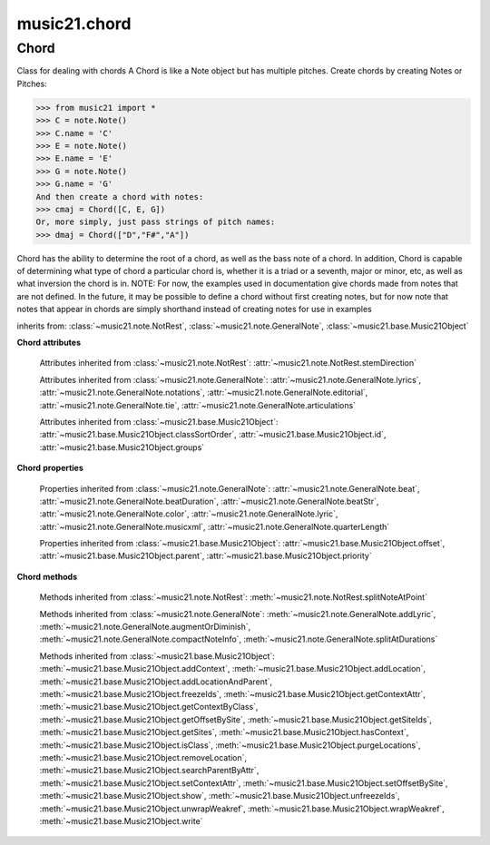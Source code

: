 .. _moduleChord:

music21.chord
=============

.. WARNING: DO NOT EDIT THIS FILE: AUTOMATICALLY GENERATED

.. module:: music21.chord



Chord
-----

.. class:: Chord(notes=[], **keywords)

    Class for dealing with chords A Chord is like a Note object but has multiple pitches. Create chords by creating Notes or Pitches: 

    >>> from music21 import *
    >>> C = note.Note()
    >>> C.name = 'C'
    >>> E = note.Note()
    >>> E.name = 'E'
    >>> G = note.Note()
    >>> G.name = 'G'
    And then create a chord with notes: 
    >>> cmaj = Chord([C, E, G])
    Or, more simply, just pass strings of pitch names: 
    >>> dmaj = Chord(["D","F#","A"])

    
    Chord has the ability to determine the root of a chord, as well as the bass note of a chord. 
    In addition, Chord is capable of determining what type of chord a particular chord is, whether 
    it is a triad or a seventh, major or minor, etc, as well as what inversion the chord is in. 
    NOTE: For now, the examples used in documentation give chords made from notes that are not 
    defined. In the future, it may be possible to define a chord without first creating notes, 
    but for now note that notes that appear in chords are simply shorthand instead of creating notes 
    for use in examples 

    

    inherits from: :class:`~music21.note.NotRest`, :class:`~music21.note.GeneralNote`, :class:`~music21.base.Music21Object`

    **Chord** **attributes**

        .. attribute:: isChord

            Boolean read-only value describing if this object is a Chord. 

        .. attribute:: isNote

            Boolean read-only value describing if this object is a Chord. Is False 

        .. attribute:: isRest

            Boolean read-only value describing if this is a Rest. Is False 

        .. attribute:: beams

            A :class:`music21.beam.Beams` object. 

        Attributes inherited from :class:`~music21.note.NotRest`: :attr:`~music21.note.NotRest.stemDirection`

        Attributes inherited from :class:`~music21.note.GeneralNote`: :attr:`~music21.note.GeneralNote.lyrics`, :attr:`~music21.note.GeneralNote.notations`, :attr:`~music21.note.GeneralNote.editorial`, :attr:`~music21.note.GeneralNote.tie`, :attr:`~music21.note.GeneralNote.articulations`

        Attributes inherited from :class:`~music21.base.Music21Object`: :attr:`~music21.base.Music21Object.classSortOrder`, :attr:`~music21.base.Music21Object.id`, :attr:`~music21.base.Music21Object.groups`

    **Chord** **properties**

        .. attribute:: pitches

            Return a list of all Pitch objects in this Chord. 

            >>> from music21 import *
            >>> c = chord.Chord(["C4", "E4", "G#4"])
            >>> c.pitches
            [C4, E4, G#4] 
            >>> [p.midi for p in c.pitches]
            [60, 64, 68] 

        .. attribute:: chordTablesAddress

            Return a triple tuple that represents that raw data location for information on the set class interpretation of this Chord. The data format is Forte set class cardinality, index number, and inversion status (where 0 is invariant, and -1 and 1 represent inverted or not, respectively). 

            >>> from music21 import *
            >>> c = chord.Chord(["C4", "E4", "G#4"])
            >>> c.chordTablesAddress
            (3, 12, 0) 

        .. attribute:: commonName

            Return a list of common names as strings that are associated with this Chord. 

            >>> from music21 import *
            >>> c2 = chord.Chord(['c', 'e', 'g'])
            >>> c2.commonName
            ['major triad'] 

        .. attribute:: forteClass

            Return the Forte set class name as a string. This assumes a Tn formation, where inversion distinctions are represented. 

            >>> from music21 import *
            >>> c2 = chord.Chord(['c', 'e', 'g'])
            >>> c2.forteClass
            '3-11B' 

        .. attribute:: forteClassNumber

            Return the number of the Forte set class within the defined set group. That is, if the set is 3-11, this method returns 11. 

            >>> from music21 import *
            >>> c2 = chord.Chord(['c', 'e', 'g'])
            >>> c2.forteClassNumber
            11 

        .. attribute:: forteClassTn

            Return the Forte Tn set class name, where inversion distinctions are represented. 

            >>> from music21 import *
            >>> c2 = chord.Chord(['c', 'e', 'g'])
            >>> c2.forteClassTn
            '3-11B' 

        .. attribute:: forteClassTnI

            Return the Forte TnI class name, where inversion distinctions are not represented. 

            >>> from music21 import *
            >>> c2 = chord.Chord(['c', 'e', 'g'])
            >>> c2.forteClassTnI
            '3-11' 

        .. attribute:: hasZRelation

            Return True or False if the Chord has a Z-relation. 

            >>> from music21 import *
            >>> c1 = chord.Chord(['c', 'e-', 'g'])
            >>> c1.hasZRelation
            False 

        .. attribute:: intervalVector

            Return the interval vector for this Chord as a list of integers. 

            >>> from music21 import *
            >>> c2 = chord.Chord(['c', 'e', 'g'])
            >>> c2.intervalVector
            [0, 0, 1, 1, 1, 0] 

        .. attribute:: intervalVectorString

            Return the interval vector as a string representation. 

            >>> from music21 import *
            >>> c1 = chord.Chord(['c', 'e-', 'g'])
            >>> c1.intervalVectorString
            '<001110>' 

        .. attribute:: isPrimeFormInversion

            Return True or False if the Chord represents a set class inversion. 

            >>> from music21 import *
            >>> c1 = chord.Chord(['c', 'e-', 'g'])
            >>> c1.isPrimeFormInversion
            False 
            >>> c2 = chord.Chord(['c', 'e', 'g'])
            >>> c2.isPrimeFormInversion
            True 

        .. attribute:: lily

            The name of the note as it would appear in Lilypond format. 

        .. attribute:: multisetCardinality

            Return an integer representing the cardinality of the mutliset, or the number of pitch values. 

            >>> from music21 import *
            >>> c1 = chord.Chord(["D4", "A4", "F#5", "D6"])
            >>> c1.multisetCardinality
            4 

        .. attribute:: mx

            Returns a List of mxNotes Attributes of notes are merged from different locations: first from the duration objects, then from the pitch objects. Finally, GeneralNote attributes are added 

            >>> from music21 import *
            >>> a = chord.Chord()
            >>> a.quarterLength = 2
            >>> b = pitch.Pitch('A-')
            >>> c = pitch.Pitch('D-')
            >>> d = pitch.Pitch('E-')
            >>> e = a.pitches = [b, c, d]
            >>> len(e)
            3 
            >>> mxNoteList = a.mx
            >>> len(mxNoteList) # get three mxNotes
            3 
            >>> mxNoteList[0].get('chord')
            False 
            >>> mxNoteList[1].get('chord')
            True 
            >>> mxNoteList[2].get('chord')
            True 

        .. attribute:: normalForm

            Return the normal form of the Chord represented as a list of integers. 

            >>> from music21 import *
            >>> c2 = chord.Chord(['c', 'e', 'g'])
            >>> c2.normalForm
            [0, 4, 7] 

        .. attribute:: normalFormString

            Return a string representation of the normal form of the Chord. 

            >>> from music21 import *
            >>> c1 = chord.Chord(['f#', 'e-', 'g'])
            >>> c1.normalFormString
            '<034>' 

        .. attribute:: orderedPitchClasses

            Return an list of pitch class integers, ordered form lowest to highest. 

            >>> from music21 import *
            >>> c1 = chord.Chord(["D4", "A4", "F#5", "D6"])
            >>> c1.orderedPitchClasses
            [2, 6, 9] 

        .. attribute:: orderedPitchClassesString

            Return a string representation of the pitch class values. 

            >>> from music21 import *
            >>> c1 = chord.Chord(['f#', 'e-', 'g'])
            >>> c1.orderedPitchClassesString
            '<367>' 

        .. attribute:: pitchClassCardinality

            Return a the cardinality of pitch classes, or the number of unique pitch classes, in the Chord. 

            >>> from music21 import *
            >>> c1 = chord.Chord(["D4", "A4", "F#5", "D6"])
            >>> c1.pitchClassCardinality
            3 

        .. attribute:: pitchClasses

            Return a list of all pitch classes in the chord as integers. 

            >>> from music21 import *
            >>> c1 = chord.Chord(["D4", "A4", "F#5", "D6"])
            >>> c1.pitchClasses
            [2, 9, 6, 2] 

        .. attribute:: pitchedCommonName

            Return the common name of this Chord preceded by its root, if a root is available. 

            >>> from music21 import *
            >>> c2 = chord.Chord(['c', 'e', 'g'])
            >>> c2.pitchedCommonName
            'C-major triad' 

        .. attribute:: primeForm

            Return a representation of the Chord as a prime-form list of pitch class integers. 

            >>> from music21 import *
            >>> c1 = chord.Chord(['c', 'e-', 'g'])
            >>> c1.primeForm
            [0, 3, 7] 

        .. attribute:: primeFormString

            Return a representation of the Chord as a prime-form set class string. 

            >>> from music21 import *
            >>> c1 = chord.Chord(['c', 'e-', 'g'])
            >>> c1.primeFormString
            '<037>' 

        Properties inherited from :class:`~music21.note.GeneralNote`: :attr:`~music21.note.GeneralNote.beat`, :attr:`~music21.note.GeneralNote.beatDuration`, :attr:`~music21.note.GeneralNote.beatStr`, :attr:`~music21.note.GeneralNote.color`, :attr:`~music21.note.GeneralNote.lyric`, :attr:`~music21.note.GeneralNote.musicxml`, :attr:`~music21.note.GeneralNote.quarterLength`

        Properties inherited from :class:`~music21.base.Music21Object`: :attr:`~music21.base.Music21Object.offset`, :attr:`~music21.base.Music21Object.parent`, :attr:`~music21.base.Music21Object.priority`

    **Chord** **methods**

        .. method:: areZRelations(other)

            Check of chord other is also a z relations 

            >>> from music21 import *
            >>> c1 = chord.Chord(["C", "c#", "e", "f#"])
            >>> c2 = chord.Chord(["C", "c#", "e-", "g"])
            >>> c3 = chord.Chord(["C", "c#", "f#", "g"])
            >>> c1.areZRelations(c2)
            True 
            >>> c1.areZRelations(c3)
            False 

        .. method:: bass(newbass=0)

            returns the bass note or sets it to note. Usually defined to the lowest note in the chord, but we want to be able to override this.  You might want an implied bass for instance...  v o9. example: 

            >>> from music21 import *
            >>> cmaj = chord.Chord(['C', 'E', 'G'])
            >>> cmaj.bass() # returns C
            C 

        .. method:: canBeDominantV()

            Returns True if the chord is a Major Triad or a Dominant Seventh 

            >>> from music21 import *
            >>> a = chord.Chord(['g', 'b', 'd', 'f'])
            >>> a.canBeDominantV()
            True 

        .. method:: canBeTonic()

            returns True if the chord is a major or minor triad 

            >>> from music21 import *
            >>> a = chord.Chord(['g', 'b', 'd', 'f'])
            >>> a.canBeTonic()
            False 
            >>> a = chord.Chord(['g', 'b', 'd'])
            >>> a.canBeTonic()
            True 

        .. method:: closedPosition()

            returns a new Chord object with the same pitch classes, but now in closed position 

            >>> from music21 import *
            >>> chord1 = chord.Chord(["C#4", "G5", "E6"])
            >>> chord2 = chord1.closedPosition()
            >>> print(chord2.lily.value)
            <cis' e' g'>4 

        .. method:: containsSeventh()

            returns True if the chord contains at least one of each of Third, Fifth, and Seventh. raises an exception if the Root can't be determined 

            >>> from music21 import *
            >>> cchord = chord.Chord(['C', 'E', 'G', 'B'])
            >>> other = chord.Chord(['C', 'D', 'E', 'F', 'G', 'B'])
            >>> cchord.containsSeventh() # returns True
            True 
            >>> other.containsSeventh() # returns True
            True 

        .. method:: containsTriad()

            returns True or False if there is no triad above the root. "Contains vs. Is": A dominant-seventh chord contains a triad. example: 

            >>> from music21 import *
            >>> cchord = chord.Chord(['C', 'E', 'G'])
            >>> other = chord.Chord(['C', 'D', 'E', 'F', 'G'])
            >>> cchord.containsTriad() #returns True
            True 
            >>> other.containsTriad() #returns True
            True 

        .. method:: determineType()

            returns an abbreviation for the type of chord it is. Add option to add inversion name to abbreviation? 

            >>> from music21 import *
            >>> a = chord.Chord(['a', 'c#', 'e'])
            >>> a.determineType()
            'Major Triad' 
            >>> a = chord.Chord(['g', 'b', 'd', 'f'])
            >>> a.determineType()
            'Dominant Seventh' 

        .. method:: duration(newDur=0)

            Duration of the chord can be defined here OR it should return the duration of the first note of the chord 

        .. method:: findBass()

            Returns the lowest note in the chord The only time findBass should be called is by bass() when it is figuring out what the bass note of the chord is. Generally call bass() instead example: 

            >>> from music21 import *
            >>> cmaj = chord.Chord(['C4', 'E3', 'G4'])
            >>> cmaj.findBass() # returns E3
            E3 

        .. method:: findRoot()

            Looks for the root by finding the note with the most 3rds above it Generally use root() instead, since if a chord doesn't know its root, root() will run findRoot() automatically. example: 

            >>> from music21 import *
            >>> cmaj = chord.Chord(['E', 'G', 'C'])
            >>> cmaj.findRoot() # returns C
            C 

        .. method:: hasAnyRepeatedScale(testRoot=None)

            Returns True if for any scale degree there are two or more different notes (such as E and E-) in the chord. If there are no repeated scale degrees, return false. example: 

            >>> from music21 import *
            >>> cchord = chord.Chord (['C', 'E', 'E-', 'G'])
            >>> other = chord.Chord (['C', 'E', 'F-', 'G'])
            >>> cchord.hasAnyRepeatedScale()
            True 
            >>> other.hasAnyRepeatedScale() # returns false (chromatically identical notes of different scale degrees do not count.
            False 

        .. method:: hasFifth(testRoot=None)

            Shortcut for hasScaleX(5) 

        .. method:: hasRepeatedScaleX(scaleDeg, testRoot=None)

            Returns True if scaleDeg above testRoot (or self.root()) has two or more different notes (such as E and E-) in it.  Otherwise returns false. example: 

            >>> from music21 import *
            >>> cchord = chord.Chord (['C', 'E', 'E-', 'G'])
            >>> cchord.hasRepeatedScaleX(3) # returns true
            True 

        .. method:: hasScaleX(scaleDegree, testRoot=None)

            Each of these returns the number of semitones above the root that the third, fifth, etc., of the chord lies, if there exists one.  Or False if it does not exist. You can optionally specify a note.Note object to try as the root.  It does not change the Chord.root object.  We use these methods to figure out what the root of the triad is. Currently there is a bug that in the case of a triply diminished third (e.g., "c" => "e----"), this function will incorrectly claim no third exists.  Perhaps this be construed as a feature. In the case of chords such as C, E-, E, hasThird will return 3, not 4, nor a list object (3,4).  You probably do not want to be using tonal chord manipulation functions on chords such as these anyway. note.Note that in Chord, we're using "Scale" to mean a diatonic scale step. It will not tell you if a chord has a specific scale degree in another scale system.  That functionality might be added to scale.py someday. example: 

            >>> from music21 import *
            >>> cchord = chord.Chord(['C', 'E', 'E-', 'G'])
            >>> cchord.hasScaleX(3) #
            4 
            >>> cchord.hasScaleX(5) # will return 7
            7 
            >>> cchord.hasScaleX(6) # will return False
            False 

        .. method:: hasSeventh(testRoot=None)

            Shortcut for hasScaleX(7) 

        .. method:: hasSpecificX(scaleDegree, testRoot=None)

            Exactly like hasScaleX, except it returns the interval itself instead of the number of semitones. example: 

            >>> from music21 import *
            >>> cmaj = chord.Chord(['C', 'E', 'G'])
            >>> cmaj.hasScaleX(3) #will return the interval between C and E
            4 
            >>> cmaj.hasScaleX(5) #will return the interval between C and G
            7 
            >>> cmaj.hasScaleX(6) #will return False
            False 

        .. method:: hasThird(testRoot=None)

            Shortcut for hasScaleX(3) 

        .. method:: inversion()

            returns an integer representing which standard inversion the chord is in. Chord does not have to be complete, but determines the inversion by looking at the relationship of the bass note to the root. 

            >>> from music21 import *
            >>> a = chord.Chord(['g', 'b', 'd', 'f'])
            >>> a.inversion()
            2 

        .. method:: inversionName()

            Returns an integer representing the common abbreviation for the inversion the chord is in. If chord is not in a common inversion, returns None. 

            >>> from music21 import *
            >>> a = chord.Chord(['G3', 'B3', 'F3', 'D3'])
            >>> a.inversionName()
            43 

        .. method:: isAugmentedTriad()

            Returns True if chord is an Augmented Triad, that is, if it contains only notes that are either in unison with the root, a major third above the root, or an augmented fifth above the root. Additionally, must contain at least one of each third and fifth above the root. Chord might NOT seem to have to be spelled correctly because incorrectly spelled Augmented Triads are usually augmented triads in some other inversion (e.g. C-E-Ab is a 2nd inversion aug triad; C-Fb-Ab is 1st inversion).  However, B#-Fb-Ab does return false as expeccted). Returns false if is not an augmented triad. 

            >>> import music21.chord
            >>> c = music21.chord.Chord(["C4", "E4", "G#4"])
            >>> c.isAugmentedTriad()
            True 
            >>> c = music21.chord.Chord(["C4", "E4", "G4"])
            >>> c.isAugmentedTriad()
            False 
            Other spellings will give other roots! 
            >>> c = music21.chord.Chord(["C4", "E4", "A-4"])
            >>> c.isAugmentedTriad()
            True 
            >>> c.root()
            A-4 
            >>> c = music21.chord.Chord(["C4", "F-4", "A-4"])
            >>> c.isAugmentedTriad()
            True 
            >>> c = music21.chord.Chord(["B#4", "F-4", "A-4"])
            >>> c.isAugmentedTriad()
            False 

        .. method:: isDiminishedSeventh()

            Returns True if chord is a Diminished Seventh, that is, if it contains only notes that are either in unison with the root, a minor third above the root, a diminished fifth, or a minor seventh above the root. Additionally, must contain at least one of each third and fifth above the root. Chord must be spelled correctly. Otherwise returns false. 

            >>> from music21 import *
            >>> a = chord.Chord(['c', 'e-', 'g-', 'b--'])
            >>> a.isDiminishedSeventh()
            True 

        .. method:: isDiminishedTriad()

            Returns True if chord is a Diminished Triad, that is, if it contains only notes that are either in unison with the root, a minor third above the root, or a diminished fifth above the root. Additionally, must contain at least one of each third and fifth above the root. Chord must be spelled correctly. Otherwise returns false. 

            >>> from music21 import *
            >>> cchord = chord.Chord(['C', 'E-', 'G-'])
            >>> other = chord.Chord(['C', 'E-', 'F#'])
            >>> cchord.isDiminishedTriad() #returns True
            True 
            >>> other.isDiminishedTriad() #returns False
            False 

        .. method:: isDominantSeventh()

            Returns True if chord is a Dominant Seventh, that is, if it contains only notes that are either in unison with the root, a major third above the root, a perfect fifth, or a major seventh above the root. Additionally, must contain at least one of each third and fifth above the root. Chord must be spelled correctly. Otherwise returns false. 

            >>> from music21 import *
            >>> a = chord.Chord(['b', 'g', 'd', 'f'])
            >>> a.isDominantSeventh()
            True 

        .. method:: isFalseDiminishedSeventh()

            Returns True if chord is a Diminished Seventh, that is, if it contains only notes that are either in unison with the root, a minor third above the root, a diminished fifth, or a minor seventh above the root. Additionally, must contain at least one of each third and fifth above the root. Chord MAY BE SPELLED INCORRECTLY. Otherwise returns false. 

        .. method:: isHalfDiminishedSeventh()

            Returns True if chord is a Half Diminished Seventh, that is, if it contains only notes that are either in unison with the root, a minor third above the root, a diminished fifth, or a major seventh above the root. Additionally, must contain at least one of each third, fifth, and seventh above the root. Chord must be spelled correctly. Otherwise returns false. 

            >>> from music21 import *
            >>> c1 = chord.Chord(['C4','E-4','G-4','B-4'])
            >>> c1.isHalfDiminishedSeventh()
            True 
            Incorrectly spelled chords are not considered half-diminished sevenths 
            >>> c2 = chord.Chord(['C4','E-4','G-4','A#4'])
            >>> c2.isHalfDiminishedSeventh()
            False 
            Nor are incomplete chords 
            >>> c3 = chord.Chord(['C4', 'G-4','B-4'])
            >>> c3.isHalfDiminishedSeventh()
            False 

        .. method:: isMajorTriad()

            Returns True if chord is a Major Triad, that is, if it contains only notes that are either in unison with the root, a major third above the root, or a perfect fifth above the root. Additionally, must contain at least one of each third and fifth above the root. Chord must be spelled correctly. Otherwise returns false. example: 

            >>> from music21 import *
            >>> cchord = chord.Chord(['C', 'E', 'G'])
            >>> other = chord.Chord(['C', 'G'])
            >>> cchord.isMajorTriad() # returns True
            True 
            >>> other.isMajorTriad() # returns False
            False 

        .. method:: isMinorTriad()

            Returns True if chord is a Minor Triad, that is, if it contains only notes that are either in unison with the root, a minor third above the root, or a perfect fifth above the root. Additionally, must contain at least one of each third and fifth above the root. Chord must be spelled correctly. Otherwise returns false. example: 

            >>> from music21 import *
            >>> cchord = chord.Chord(['C', 'E-', 'G'])
            >>> other = chord.Chord(['C', 'E', 'G'])
            >>> cchord.isMinorTriad() # returns True
            True 
            >>> other.isMinorTriad() # returns False
            False 

        .. method:: isSeventh()

            Returns True if chord contains at least one of each of Third, Fifth, and Seventh, and every note in the chord is a Third, Fifth, or Seventh, such that there are no repeated scale degrees (ex: E and E-). Else return false. example: 

            >>> from music21 import *
            >>> cchord = chord.Chord(['C', 'E', 'G', 'B'])
            >>> other = chord.Chord(['C', 'D', 'E', 'F', 'G', 'B'])
            >>> cchord.isSeventh() # returns True
            True 
            >>> other.isSeventh() # returns False
            False 

        .. method:: isTriad()

            returns True or False "Contains vs. Is:" A dominant-seventh chord is NOT a triad. returns True if the chord contains at least one Third and one Fifth and all notes are equivalent to either of those notes. Only returns True if triad is spelled correctly. example: 

            >>> from music21 import *
            >>> cchord = chord.Chord(['C', 'E', 'G'])
            >>> other = chord.Chord(['C', 'D', 'E', 'F', 'G'])
            >>> cchord.isTriad() # returns True
            True 
            >>> other.isTriad()
            False 

        .. method:: numNotes()

            Returns the number of notes in the chord 

        .. method:: root(newroot=False)

            Returns or sets the Root of the chord.  if not set, will run findRoot (q.v.) example: 

            >>> from music21 import *
            >>> cmaj = chord.Chord(['C', 'E', 'G'])
            >>> cmaj.root() # returns C
            C 

        .. method:: seekChordTablesAddress()

            Utility method to return the address to the chord table. Table addresses are TN based three character codes: cardinaltiy, Forte index number, inversion Inversion is either 0 (for symmetrical) or -1/1 NOTE: time consuming, and only should be run when necessary. 

            >>> from music21 import *
            >>> c1 = chord.Chord(['c3'])
            >>> c1.orderedPitchClasses
            [0] 
            >>> c1.seekChordTablesAddress()
            (1, 1, 0) 
            >>> c1 = chord.Chord(['c', 'c#', 'd', 'd#', 'e', 'f', 'f#', 'g', 'g#', 'a', 'b'])
            >>> c1.seekChordTablesAddress()
            (11, 1, 0) 
            >>> c1 = chord.Chord(['c', 'e', 'g'])
            >>> c1.seekChordTablesAddress()
            (3, 11, -1) 
            >>> c1 = chord.Chord(['c', 'e-', 'g'])
            >>> c1.seekChordTablesAddress()
            (3, 11, 1) 
            >>> c1 = chord.Chord(['c', 'c#', 'd#', 'e', 'f#', 'g#', 'a#'])
            >>> c1.seekChordTablesAddress()
            (7, 34, 0) 
            >>> c1 = chord.Chord(['c', 'c#', 'd'])
            >>> c1.seekChordTablesAddress()
            (3, 1, 0) 

        .. method:: semiClosedPosition()

            TODO: Write moves everything within an octave EXCEPT if there's already a pitch at that step, then it puts it up an octave.  It's a very useful display standard for dense post-tonal chords. 

        .. method:: sortAscending()

            No documentation. 

        .. method:: sortChromaticAscending()

            Same as sortAscending but notes are sorted by midi number, so F## sorts above G-. 

        .. method:: sortDiatonicAscending()

            After talking with Daniel Jackson, let's try to make the chord object as immutable as possible, so we return a new Chord object with the notes arranged from lowest to highest The notes are sorted by Scale degree and then by Offset (so F## sorts below G-). Notes that are the identical pitch retain their order 

            >>> from music21 import *
            >>> cMajUnsorted = chord.Chord(['E4', 'C4', 'G4'])
            >>> cMajSorted = cMajUnsorted.sortDiatonicAscending()
            >>> cMajSorted.pitches[0].name
            'C' 

        .. method:: sortFrequencyAscending()

            Same as above, but uses a note's frequency to determine height; so that C# would be below D- in 1/4-comma meantone, equal in equal temperament, but below it in (most) just intonation types. 

        .. method:: transpose(value, inPlace=False)

            Transpose the Note by the user-provided value. If the value is an integer, the transposition is treated in half steps. If the value is a string, any Interval string specification can be provided. 

            >>> from music21 import *
            >>> a = chord.Chord(['g4', 'a3', 'c#6'])
            >>> b = a.transpose('m3')
            >>> b
            <music21.chord.Chord B-4 C4 E6> 
            >>> aInterval = interval.Interval(-6)
            >>> b = a.transpose(aInterval)
            >>> b
            <music21.chord.Chord C#4 D#3 F##5> 
            >>> a.transpose(aInterval, inPlace=True)
            >>> a
            <music21.chord.Chord C#4 D#3 F##5> 

        Methods inherited from :class:`~music21.note.NotRest`: :meth:`~music21.note.NotRest.splitNoteAtPoint`

        Methods inherited from :class:`~music21.note.GeneralNote`: :meth:`~music21.note.GeneralNote.addLyric`, :meth:`~music21.note.GeneralNote.augmentOrDiminish`, :meth:`~music21.note.GeneralNote.compactNoteInfo`, :meth:`~music21.note.GeneralNote.splitAtDurations`

        Methods inherited from :class:`~music21.base.Music21Object`: :meth:`~music21.base.Music21Object.addContext`, :meth:`~music21.base.Music21Object.addLocation`, :meth:`~music21.base.Music21Object.addLocationAndParent`, :meth:`~music21.base.Music21Object.freezeIds`, :meth:`~music21.base.Music21Object.getContextAttr`, :meth:`~music21.base.Music21Object.getContextByClass`, :meth:`~music21.base.Music21Object.getOffsetBySite`, :meth:`~music21.base.Music21Object.getSiteIds`, :meth:`~music21.base.Music21Object.getSites`, :meth:`~music21.base.Music21Object.hasContext`, :meth:`~music21.base.Music21Object.isClass`, :meth:`~music21.base.Music21Object.purgeLocations`, :meth:`~music21.base.Music21Object.removeLocation`, :meth:`~music21.base.Music21Object.searchParentByAttr`, :meth:`~music21.base.Music21Object.setContextAttr`, :meth:`~music21.base.Music21Object.setOffsetBySite`, :meth:`~music21.base.Music21Object.show`, :meth:`~music21.base.Music21Object.unfreezeIds`, :meth:`~music21.base.Music21Object.unwrapWeakref`, :meth:`~music21.base.Music21Object.wrapWeakref`, :meth:`~music21.base.Music21Object.write`


